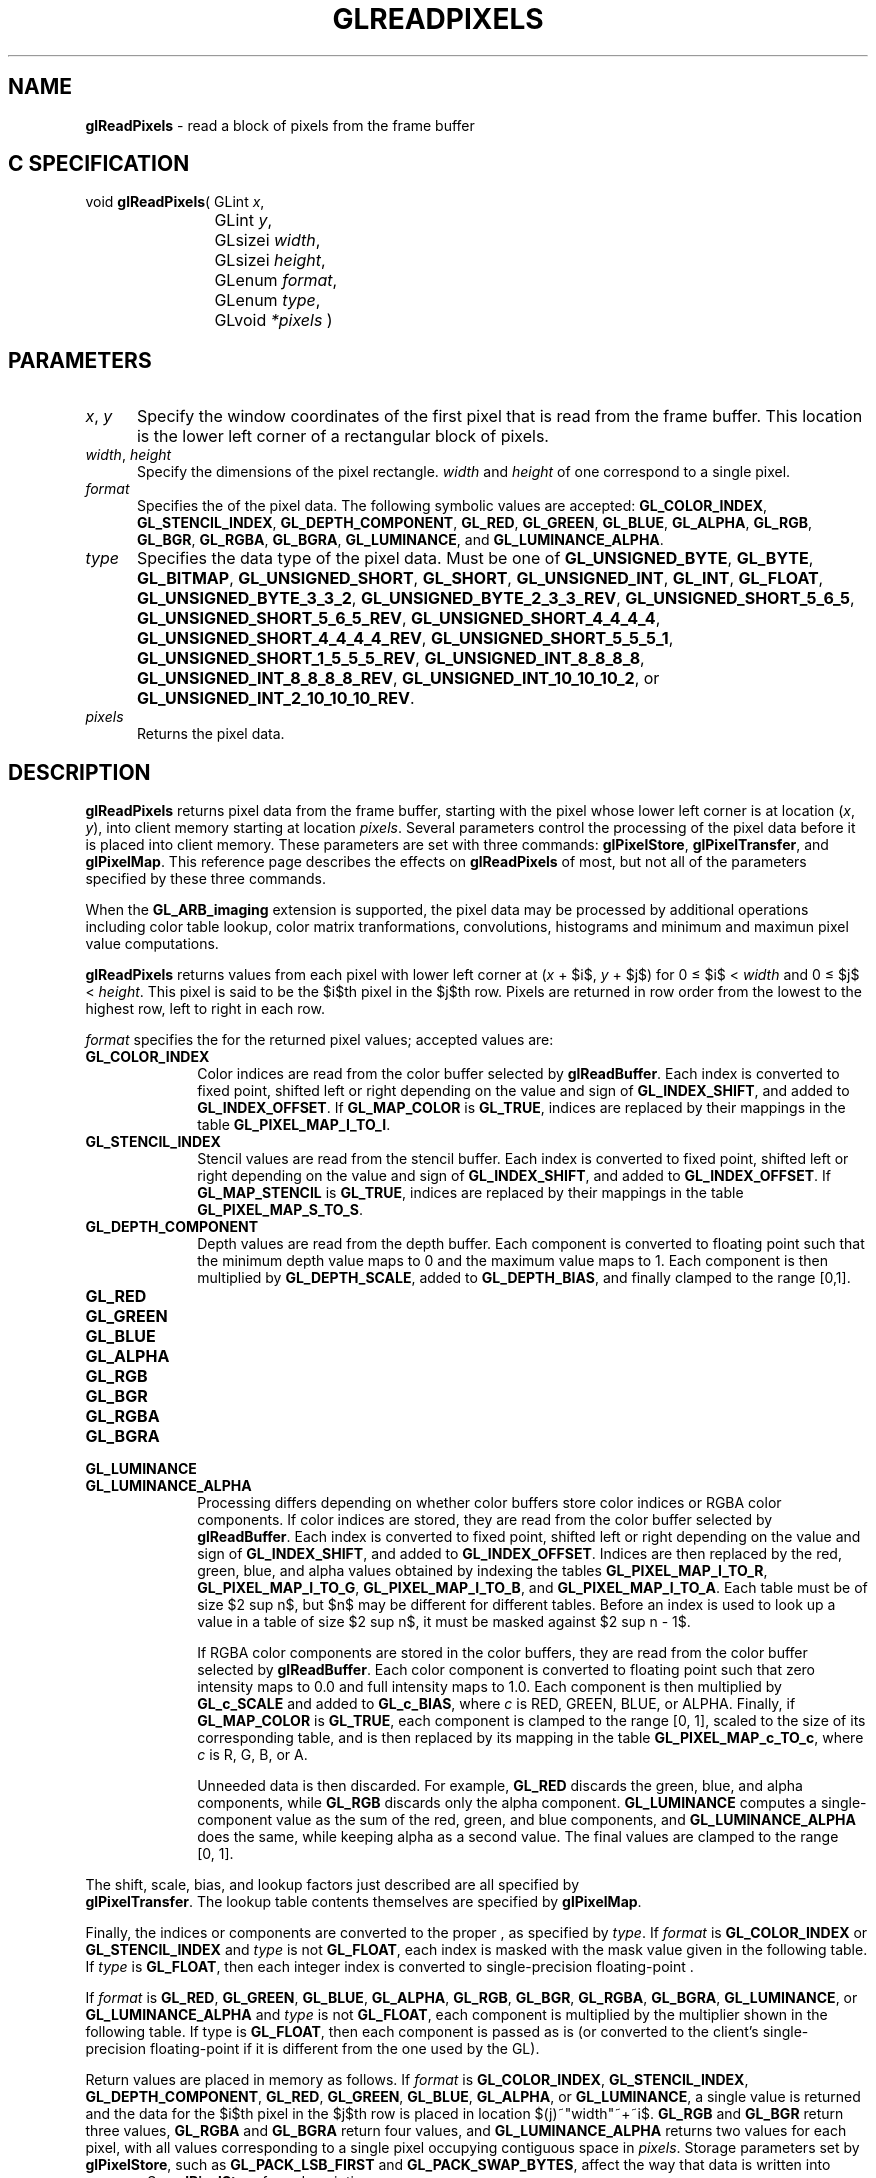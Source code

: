 '\" te  
'\"macro stdmacro
.ds Vn Version 1.2
.ds Dt 24 September 1999
.ds Re Release 1.2.1
.ds Dp May 22 14:46
.ds Dm 7 May 22 14:
.ds Xs 11505    13
.TH GLREADPIXELS 3G
.SH NAME
.B "glReadPixels
\- read a block of pixels from the frame buffer

.SH C SPECIFICATION
void \f3glReadPixels\fP(
GLint \fIx\fP,
.nf
.ta \w'\f3void \fPglReadPixels( 'u
	GLint \fIy\fP,
	GLsizei \fIwidth\fP,
	GLsizei \fIheight\fP,
	GLenum \fIformat\fP,
	GLenum \fItype\fP,
	GLvoid \fI*pixels\fP )
.fi

.EQ
delim $$
.EN
.SH PARAMETERS
.TP \w'\f2x\fP\ \f2y\fP\ \ 'u 
\f2x\fP, \f2y\fP
Specify the window coordinates of the first pixel
that is read from the frame buffer.
This location is the lower left corner of a rectangular block of pixels.
.TP
\f2width\fP, \f2height\fP
Specify the dimensions of the pixel rectangle.
\f2width\fP and \f2height\fP of one correspond to a single pixel.
.TP
\f2format\fP
Specifies the  of the pixel data.
The following symbolic values are accepted:
\%\f3GL_COLOR_INDEX\fP,
\%\f3GL_STENCIL_INDEX\fP,
\%\f3GL_DEPTH_COMPONENT\fP,
\%\f3GL_RED\fP,
\%\f3GL_GREEN\fP,
\%\f3GL_BLUE\fP,
\%\f3GL_ALPHA\fP,
\%\f3GL_RGB\fP,
\%\f3GL_BGR\fP,
\%\f3GL_RGBA\fP,
\%\f3GL_BGRA\fP,
\%\f3GL_LUMINANCE\fP, and
\%\f3GL_LUMINANCE_ALPHA\fP.
.TP
\f2type\fP
Specifies the data type of the pixel data.
Must be one of
\%\f3GL_UNSIGNED_BYTE\fP,
\%\f3GL_BYTE\fP,
\%\f3GL_BITMAP\fP,
\%\f3GL_UNSIGNED_SHORT\fP,
\%\f3GL_SHORT\fP,
\%\f3GL_UNSIGNED_INT\fP,
\%\f3GL_INT\fP,
\%\f3GL_FLOAT\fP,
\%\f3GL_UNSIGNED_BYTE_3_3_2\fP,
\%\f3GL_UNSIGNED_BYTE_2_3_3_REV\fP,
\%\f3GL_UNSIGNED_SHORT_5_6_5\fP,
\%\f3GL_UNSIGNED_SHORT_5_6_5_REV\fP,
\%\f3GL_UNSIGNED_SHORT_4_4_4_4\fP,
\%\f3GL_UNSIGNED_SHORT_4_4_4_4_REV\fP,
\%\f3GL_UNSIGNED_SHORT_5_5_5_1\fP,
\%\f3GL_UNSIGNED_SHORT_1_5_5_5_REV\fP,
\%\f3GL_UNSIGNED_INT_8_8_8_8\fP,
\%\f3GL_UNSIGNED_INT_8_8_8_8_REV\fP,
\%\f3GL_UNSIGNED_INT_10_10_10_2\fP, or
\%\f3GL_UNSIGNED_INT_2_10_10_10_REV\fP.
.TP
\f2pixels\fP
Returns the pixel data.
.SH DESCRIPTION
\%\f3glReadPixels\fP returns pixel data from the frame buffer,
starting with the pixel whose lower left corner
is at location (\f2x\fP, \f2y\fP),
into client memory starting at location \f2pixels\fP.
Several parameters control the processing of the pixel data before
it is placed into client memory.
These parameters are set with three commands:
\%\f3glPixelStore\fP,
\%\f3glPixelTransfer\fP, and
\%\f3glPixelMap\fP.
This reference page describes the effects on \%\f3glReadPixels\fP of most,
but not all of the parameters specified by these three commands.
.P
When the \%\f3GL_ARB_imaging\fP extension is supported, the pixel data may
be processed by additional operations including color table lookup,
color matrix tranformations, convolutions, histograms and minimum and
maximun pixel value computations.
.P
\%\f3glReadPixels\fP returns values from each pixel with lower left corner at
(\f2x\fP + $i$, \f2y\fP + $j$) for 0 \(<= $i$ < \f2width\fP and 
0 \(<= $j$ < \f2height\fP.
This pixel is said to be the $i$th pixel in the $j$th row. 
Pixels are returned in row order from the lowest to the highest row,
left to right in each row.
.P
\f2format\fP specifies the  for the returned pixel values;
accepted values are:
.TP 10
\%\f3GL_COLOR_INDEX\fP
Color indices are read from the color buffer
selected by \%\f3glReadBuffer\fP.
Each index is converted to fixed point,
shifted left or right depending on the value and sign of \%\f3GL_INDEX_SHIFT\fP,
and added to \%\f3GL_INDEX_OFFSET\fP. 
If \%\f3GL_MAP_COLOR\fP is \%\f3GL_TRUE\fP,
indices are replaced by their mappings in the table \%\f3GL_PIXEL_MAP_I_TO_I\fP.
.TP
\%\f3GL_STENCIL_INDEX\fP
Stencil values are read from the stencil buffer.
Each index is converted to fixed point,
shifted left or right depending on the value and sign of \%\f3GL_INDEX_SHIFT\fP,
and added to \%\f3GL_INDEX_OFFSET\fP. 
If \%\f3GL_MAP_STENCIL\fP is \%\f3GL_TRUE\fP,
indices are replaced by their mappings in the table \%\f3GL_PIXEL_MAP_S_TO_S\fP.
.TP
\%\f3GL_DEPTH_COMPONENT\fP
Depth values are read from the depth buffer.
Each component is converted to floating point such that the minimum depth
value maps to 0 and the maximum value maps to 1.
Each component is then multiplied by \%\f3GL_DEPTH_SCALE\fP,
added to \%\f3GL_DEPTH_BIAS\fP,
and finally clamped to the range [0,1].
.TP
\%\f3GL_RED\fP
.TP
\%\f3GL_GREEN\fP
.TP
\%\f3GL_BLUE\fP
.TP
\%\f3GL_ALPHA\fP
.TP
\%\f3GL_RGB\fP
.TP
\%\f3GL_BGR\fP
.TP
\%\f3GL_RGBA\fP
.TP
\%\f3GL_BGRA\fP
.TP
\%\f3GL_LUMINANCE\fP
.TP
\%\f3GL_LUMINANCE_ALPHA\fP
Processing differs depending on whether color buffers store color indices
or RGBA color components.
If color indices are stored,
they are read from the color buffer selected by \%\f3glReadBuffer\fP.
Each index is converted to fixed point,
shifted left or right depending on the value and sign of \%\f3GL_INDEX_SHIFT\fP,
and added to \%\f3GL_INDEX_OFFSET\fP. 
Indices are then replaced by the red,
green,
blue,
and alpha values obtained by indexing the tables
\%\f3GL_PIXEL_MAP_I_TO_R\fP,
\%\f3GL_PIXEL_MAP_I_TO_G\fP,
\%\f3GL_PIXEL_MAP_I_TO_B\fP, and
\%\f3GL_PIXEL_MAP_I_TO_A\fP.
Each table must be of size $2 sup n$, but $n$ may be different for 
different tables. 
Before an index is used to look up a value in a table of
size $2 sup n$, it must be masked against $2 sup n - 1$.
.IP
If RGBA color components are stored in the color buffers,
they are read from the color buffer selected by \%\f3glReadBuffer\fP.
Each color component is converted to floating point such that zero intensity
maps to 0.0 and full intensity maps to 1.0.
Each component is then multiplied by \%\f3GL_c_SCALE\fP and
added to \%\f3GL_c_BIAS\fP,
where \f2c\fP is RED, GREEN, BLUE, or ALPHA. 
Finally,
if \%\f3GL_MAP_COLOR\fP is \%\f3GL_TRUE\fP,
each component is clamped to the range [0,\ 1],
scaled to the size of its corresponding table, and is then 
replaced by its mapping in the table
\%\f3GL_PIXEL_MAP_c_TO_c\fP,
where \f2c\fP is R, G, B, or A.
.IP
Unneeded data is then discarded.
For example,
\%\f3GL_RED\fP discards the green, blue, and alpha components,
while \%\f3GL_RGB\fP discards only the alpha component.
\%\f3GL_LUMINANCE\fP computes a single-component value as the sum of
the red,
green,
and blue components,
and \%\f3GL_LUMINANCE_ALPHA\fP does the same,
while keeping alpha as a second value.
The final values are clamped to the range [0,\ 1].
.P
The shift,
scale,
bias,
and lookup factors just described are all specified by 
.br
\%\f3glPixelTransfer\fP.
The lookup table contents themselves are specified by \%\f3glPixelMap\fP.
.P 
Finally, the indices or components
are converted to the proper ,
as specified by \f2type\fP.
If \f2format\fP is \%\f3GL_COLOR_INDEX\fP or \%\f3GL_STENCIL_INDEX\fP
and \f2type\fP is not \%\f3GL_FLOAT\fP,
each index is masked with the mask value given in the following table.
If \f2type\fP is \%\f3GL_FLOAT\fP, then each integer index is converted to
single-precision floating-point .
.P 
If \f2format\fP is
\%\f3GL_RED\fP,
\%\f3GL_GREEN\fP,
\%\f3GL_BLUE\fP,
\%\f3GL_ALPHA\fP,
\%\f3GL_RGB\fP,
\%\f3GL_BGR\fP,
\%\f3GL_RGBA\fP,
\%\f3GL_BGRA\fP,
\%\f3GL_LUMINANCE\fP, or
\%\f3GL_LUMINANCE_ALPHA\fP and \f2type\fP is not \%\f3GL_FLOAT\fP,
each component is multiplied by the multiplier shown in the following table.
If type is \%\f3GL_FLOAT\fP, then each component is passed as is
(or converted to the client's single-precision floating-point  if
it is different from the one used by the GL).
.P
.TS
center tab(:);
l cb cb
l c c.
_
\f2type\fP:index mask:component conversion
_
.sp .5
\%\f3GL_UNSIGNED_BYTE\fP:$2"^"8 - 1$:$(2"^"8 - 1)  c$
\%\f3GL_BYTE\fP:$2"^"7 - 1$:$[(2"^"8 - 1) c - 1] / 2$
\%\f3GL_BITMAP\fP:$1$:$1$
\%\f3GL_UNSIGNED_SHORT\fP:$2"^"16 - 1$:$(2"^"16 - 1) c$
\%\f3GL_SHORT\fP:$2"^"15 - 1$:$[(2"^"16 - 1) c - 1] / 2$
\%\f3GL_UNSIGNED_INT\fP:$2"^"32 - 1$:$(2"^"32 - 1) c$
\%\f3GL_INT\fP:$2"^"31 - 1$:$[(2"^"32 - 1) c - 1] / 2$
\%\f3GL_FLOAT\fP:none:$c$
_
.TE
.P
Return values are placed in memory as follows.
If \f2format\fP is
\%\f3GL_COLOR_INDEX\fP,
\%\f3GL_STENCIL_INDEX\fP,
\%\f3GL_DEPTH_COMPONENT\fP,
\%\f3GL_RED\fP,
\%\f3GL_GREEN\fP,
\%\f3GL_BLUE\fP,
\%\f3GL_ALPHA\fP, or 
\%\f3GL_LUMINANCE\fP,
a single value is returned and the data for the $i$th pixel in the $j$th row
is placed in location $(j)~"width"~+~i$.
\%\f3GL_RGB\fP and \%\f3GL_BGR\fP return three values,
\%\f3GL_RGBA\fP and \%\f3GL_BGRA\fP return four values,
and \%\f3GL_LUMINANCE_ALPHA\fP returns two values for each pixel,
with all values corresponding to a single pixel occupying contiguous space
in \f2pixels\fP.
Storage parameters set by \%\f3glPixelStore\fP,
such as \%\f3GL_PACK_LSB_FIRST\fP and \%\f3GL_PACK_SWAP_BYTES\fP,
affect the way that data is written into memory.
See \%\f3glPixelStore\fP for a description.
.SH NOTES
Values for pixels that lie outside the window
connected to the current GL context are undefined.
.P
If an error is generated,
no change is made to the contents of \f2pixels\fP.
.SH ERRORS
\%\f3GL_INVALID_ENUM\fP is generated if \f2format\fP or \f2type\fP is not an
accepted value.
.P
\%\f3GL_INVALID_ENUM\fP is generated if \f2type\fP is \%\f3GL_BITMAP\fP and \f2format\fP is
not \%\f3GL_COLOR_INDEX\fP or \%\f3GL_STENCIL_INDEX\fP.
.P
\%\f3GL_INVALID_VALUE\fP is generated if either \f2width\fP or \f2height\fP is negative.
.P
\%\f3GL_INVALID_OPERATION\fP is generated if \f2format\fP is \%\f3GL_COLOR_INDEX\fP
and the color buffers store RGBA color components.
.P
\%\f3GL_INVALID_OPERATION\fP is generated if \f2format\fP is \%\f3GL_STENCIL_INDEX\fP
and there is no stencil buffer.
.P
\%\f3GL_INVALID_OPERATION\fP is generated if \f2format\fP is \%\f3GL_DEPTH_COMPONENT\fP
and there is no depth buffer.
.P
\%\f3GL_INVALID_OPERATION\fP is generated if \%\f3glReadPixels\fP
is executed between the execution of \%\f3glBegin\fP
and the corresponding execution of \%\f3glEnd\fP.
.P
\%\f3GL_INVALID_OPERATION\fP is generated if \f2type\fP is one of
\%\f3GL_UNSIGNED_BYTE_3_3_2\fP,
\%\f3GL_UNSIGNED_BYTE_2_3_3_REV\fP,
\%\f3GL_UNSIGNED_SHORT_5_6_5\fP, or
\%\f3GL_UNSIGNED_SHORT_5_6_5_REV\fP
and \f2format\fP is not \%\f3GL_RGB\fP.
.P
\%\f3GL_INVALID_OPERATION\fP is generated if \f2type\fP is one of
\%\f3GL_UNSIGNED_SHORT_4_4_4_4\fP,
\%\f3GL_UNSIGNED_SHORT_4_4_4_4_REV\fP,
\%\f3GL_UNSIGNED_SHORT_5_5_5_1\fP,
\%\f3GL_UNSIGNED_SHORT_1_5_5_5_REV\fP,
\%\f3GL_UNSIGNED_INT_8_8_8_8\fP,
\%\f3GL_UNSIGNED_INT_8_8_8_8_REV\fP,
\%\f3GL_UNSIGNED_INT_10_10_10_2\fP, or
\%\f3GL_UNSIGNED_INT_2_10_10_10_REV\fP
and \f2format\fP is neither \%\f3GL_RGBA\fP nor \%\f3GL_BGRA\fP.
.P
The formats \%\f3GL_BGR\fP, and \%\f3GL_BGRA\fP and types 
\%\f3GL_UNSIGNED_BYTE_3_3_2\fP,
\%\f3GL_UNSIGNED_BYTE_2_3_3_REV\fP,
\%\f3GL_UNSIGNED_SHORT_5_6_5\fP,
\%\f3GL_UNSIGNED_SHORT_5_6_5_REV\fP,
\%\f3GL_UNSIGNED_SHORT_4_4_4_4\fP,
\%\f3GL_UNSIGNED_SHORT_4_4_4_4_REV\fP,
\%\f3GL_UNSIGNED_SHORT_5_5_5_1\fP,
\%\f3GL_UNSIGNED_SHORT_1_5_5_5_REV\fP,
\%\f3GL_UNSIGNED_INT_8_8_8_8\fP,
\%\f3GL_UNSIGNED_INT_8_8_8_8_REV\fP,
\%\f3GL_UNSIGNED_INT_10_10_10_2\fP, and
\%\f3GL_UNSIGNED_INT_2_10_10_10_REV\fP are available only if the GL version 
is 1.2 or greater.
.SH ASSOCIATED GETS
\%\f3glGet\fP with argument \%\f3GL_INDEX_MODE\fP
.SH SEE ALSO
\%\f3glCopyPixels\fP,
\%\f3glDrawPixels\fP,
\%\f3glPixelMap\fP,
\%\f3glPixelStore\fP,
\%\f3glPixelTransfer\fP,
.br
\%\f3glReadBuffer\fP
